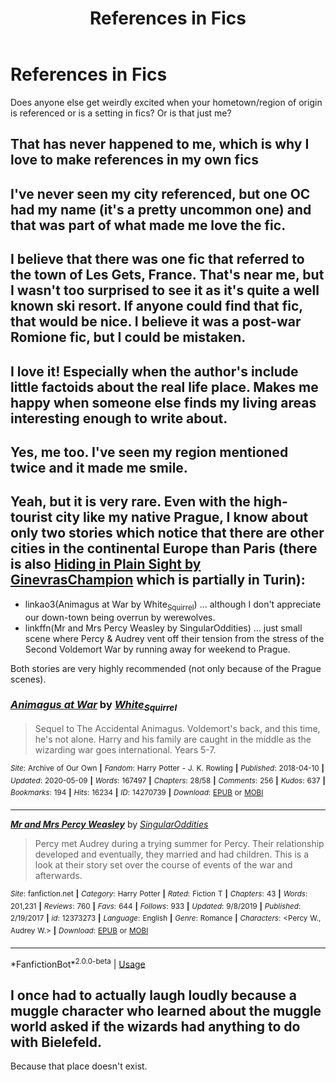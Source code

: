#+TITLE: References in Fics

* References in Fics
:PROPERTIES:
:Author: Jill_T
:Score: 7
:DateUnix: 1592434691.0
:DateShort: 2020-Jun-18
:FlairText: Discussion
:END:
Does anyone else get weirdly excited when your hometown/region of origin is referenced or is a setting in fics? Or is that just me?


** That has never happened to me, which is why I love to make references in my own fics
:PROPERTIES:
:Author: NyGiLu
:Score: 3
:DateUnix: 1592434765.0
:DateShort: 2020-Jun-18
:END:


** I've never seen my city referenced, but one OC had my name (it's a pretty uncommon one) and that was part of what made me love the fic.
:PROPERTIES:
:Author: -ariose-
:Score: 2
:DateUnix: 1592435672.0
:DateShort: 2020-Jun-18
:END:


** I believe that there was one fic that referred to the town of Les Gets, France. That's near me, but I wasn't too surprised to see it as it's quite a well known ski resort. If anyone could find that fic, that would be nice. I believe it was a post-war Romione fic, but I could be mistaken.
:PROPERTIES:
:Author: xaviernoodlebrain
:Score: 1
:DateUnix: 1592479549.0
:DateShort: 2020-Jun-18
:END:


** I love it! Especially when the author's include little factoids about the real life place. Makes me happy when someone else finds my living areas interesting enough to write about.
:PROPERTIES:
:Score: 1
:DateUnix: 1592489728.0
:DateShort: 2020-Jun-18
:END:


** Yes, me too. I've seen my region mentioned twice and it made me smile.
:PROPERTIES:
:Author: msbandicoot
:Score: 1
:DateUnix: 1592501122.0
:DateShort: 2020-Jun-18
:END:


** Yeah, but it is very rare. Even with the high-tourist city like my native Prague, I know about only two stories which notice that there are other cities in the continental Europe than Paris (there is also [[http://www.siye.co.uk/siye/viewstory.php?sid=130160][Hiding in Plain Sight by GinevrasChampion]] which is partially in Turin):

- linkao3(Animagus at War by White_Squirrel) ... although I don't appreciate our down-town being overrun by werewolves.
- linkffn(Mr and Mrs Percy Weasley by SingularOddities) ... just small scene where Percy & Audrey vent off their tension from the stress of the Second Voldemort War by running away for weekend to Prague.

Both stories are very highly recommended (not only because of the Prague scenes).
:PROPERTIES:
:Author: ceplma
:Score: 1
:DateUnix: 1592436569.0
:DateShort: 2020-Jun-18
:END:

*** [[https://archiveofourown.org/works/14270739][*/Animagus at War/*]] by [[https://www.archiveofourown.org/users/White_Squirrel/pseuds/White_Squirrel][/White_Squirrel/]]

#+begin_quote
  Sequel to The Accidental Animagus. Voldemort's back, and this time, he's not alone. Harry and his family are caught in the middle as the wizarding war goes international. Years 5-7.
#+end_quote

^{/Site/:} ^{Archive} ^{of} ^{Our} ^{Own} ^{*|*} ^{/Fandom/:} ^{Harry} ^{Potter} ^{-} ^{J.} ^{K.} ^{Rowling} ^{*|*} ^{/Published/:} ^{2018-04-10} ^{*|*} ^{/Updated/:} ^{2020-05-09} ^{*|*} ^{/Words/:} ^{167497} ^{*|*} ^{/Chapters/:} ^{28/58} ^{*|*} ^{/Comments/:} ^{256} ^{*|*} ^{/Kudos/:} ^{637} ^{*|*} ^{/Bookmarks/:} ^{194} ^{*|*} ^{/Hits/:} ^{16234} ^{*|*} ^{/ID/:} ^{14270739} ^{*|*} ^{/Download/:} ^{[[https://archiveofourown.org/downloads/14270739/Animagus%20at%20War.epub?updated_at=1589054183][EPUB]]} ^{or} ^{[[https://archiveofourown.org/downloads/14270739/Animagus%20at%20War.mobi?updated_at=1589054183][MOBI]]}

--------------

[[https://www.fanfiction.net/s/12373273/1/][*/Mr and Mrs Percy Weasley/*]] by [[https://www.fanfiction.net/u/6921337/SingularOddities][/SingularOddities/]]

#+begin_quote
  Percy met Audrey during a trying summer for Percy. Their relationship developed and eventually, they married and had children. This is a look at their story set over the course of events of the war and afterwards.
#+end_quote

^{/Site/:} ^{fanfiction.net} ^{*|*} ^{/Category/:} ^{Harry} ^{Potter} ^{*|*} ^{/Rated/:} ^{Fiction} ^{T} ^{*|*} ^{/Chapters/:} ^{43} ^{*|*} ^{/Words/:} ^{201,231} ^{*|*} ^{/Reviews/:} ^{760} ^{*|*} ^{/Favs/:} ^{644} ^{*|*} ^{/Follows/:} ^{933} ^{*|*} ^{/Updated/:} ^{9/8/2019} ^{*|*} ^{/Published/:} ^{2/19/2017} ^{*|*} ^{/id/:} ^{12373273} ^{*|*} ^{/Language/:} ^{English} ^{*|*} ^{/Genre/:} ^{Romance} ^{*|*} ^{/Characters/:} ^{<Percy} ^{W.,} ^{Audrey} ^{W.>} ^{*|*} ^{/Download/:} ^{[[http://www.ff2ebook.com/old/ffn-bot/index.php?id=12373273&source=ff&filetype=epub][EPUB]]} ^{or} ^{[[http://www.ff2ebook.com/old/ffn-bot/index.php?id=12373273&source=ff&filetype=mobi][MOBI]]}

--------------

*FanfictionBot*^{2.0.0-beta} | [[https://github.com/tusing/reddit-ffn-bot/wiki/Usage][Usage]]
:PROPERTIES:
:Author: FanfictionBot
:Score: 0
:DateUnix: 1592436639.0
:DateShort: 2020-Jun-18
:END:


** I once had to actually laugh loudly because a muggle character who learned about the muggle world asked if the wizards had anything to do with Bielefeld.

Because that place doesn't exist.
:PROPERTIES:
:Author: 15_Redstones
:Score: 0
:DateUnix: 1592478498.0
:DateShort: 2020-Jun-18
:END:
